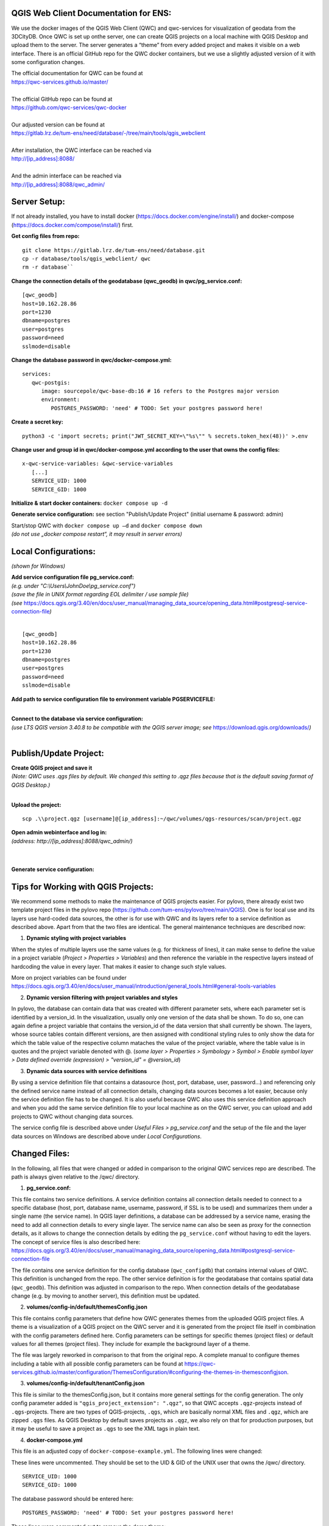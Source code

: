 --------------------------------------
QGIS Web Client Documentation for ENS:
--------------------------------------

We use the docker images of the QGIS Web Client (QWC) and qwc-services for visualization of geodata from the 3DCityDB.
Once QWC is set up onthe server, one can create QGIS projects on a local machine with QGIS Desktop and upload them to the server.
The server generates a “theme” from every added project and makes it visible on a web interface.
There is an official GitHub repo for the QWC docker containers, but we use a slightly adjusted version of it with some configuration changes.

| The official documentation for QWC can be found at
| https://qwc-services.github.io/master/
|
| The official GitHub repo can be found at
| https://github.com/qwc-services/qwc-docker
|
| Our adjusted version can be found at
| https://gitlab.lrz.de/tum-ens/need/database/-/tree/main/tools/qgis_webclient
|
| After installation, the QWC interface can be reached via
| http://[ip_address]:8088/
|
| And the admin interface can be reached via
| http://[ip_address]:8088/qwc_admin/

-------------
Server Setup:
-------------

If not already installed, you have to install docker (https://docs.docker.com/engine/install/) and docker-compose (https://docs.docker.com/compose/install/) first.

**Get config files from repo:**
::
   git clone https://gitlab.lrz.de/tum-ens/need/database.git
   cp -r database/tools/qgis_webclient/ qwc
   rm -r database``

**Change the connection details of the geodatabase (qwc_geodb) in qwc/pg_service.conf:**
::
   [qwc_geodb]
   host=10.162.28.86
   port=1230
   dbname=postgres
   user=postgres
   password=need
   sslmode=disable

**Change the database password in qwc/docker-compose.yml:**
::
   services:
      qwc-postgis:
         image: sourcepole/qwc-base-db:16 # 16 refers to the Postgres major version
         environment:
            POSTGRES_PASSWORD: 'need' # TODO: Set your postgres password here!

**Create a secret key:**
::
   python3 -c 'import secrets; print("JWT_SECRET_KEY=\"%s\"" % secrets.token_hex(48))' >.env

**Change user and group id in qwc/docker-compose.yml according to the user that owns the config files:**
::
   x-qwc-service-variables: &qwc-service-variables
      [...]
      SERVICE_UID: 1000
      SERVICE_GID: 1000

**Initialize & start docker containers:** ``docker compose up -d``

**Generate service configuration:** see section "Publish/Update Project" (initial username & password: admin)

| Start/stop QWC with ``docker compose up –d`` and ``docker compose down``
| *(do not use „docker compose restart“, it may result in server errors)*

---------------------
Local Configurations:
---------------------

*(shown for Windows)*

| **Add service configuration file pg_service.conf:**
| *(e.g. under "C:\\Users\\JohnDoe\\pg_service.conf")*
| *(save the file in UNIX format regarding EOL delimiter / use sample file)*
| *(see* https://docs.qgis.org/3.40/en/docs/user_manual/managing_data_source/opening_data.html#postgresql-service-connection-file\ *)*
|
::

   [qwc_geodb]
   host=10.162.28.86
   port=1230
   dbname=postgres
   user=postgres
   password=need
   sslmode=disable

**Add path to service configuration file to environment variable PGSERVICEFILE:**

.. image:: ../img/add_environment_variable.png

|
| **Connect to the database via service configuration:**
| *(use LTS QGIS version 3.40.8 to be compatible with the QGIS server image; see* https://download.qgis.org/downloads/\ *)*
|

|image1|\ |image2|

-----------------------
Publish/Update Project:
-----------------------

| **Create QGIS project and save it**
| *(Note: QWC uses .qgs files by default. We changed this setting to .qgz files because that is the default saving format of QGIS Desktop.)*
|
**Upload the project:**
::

   scp .\\project.qgz [username]@[ip_address]:~/qwc/volumes/qgs-resources/scan/project.qgz

| **Open admin webinterface and log in:**
| *(address: http://[ip_address]:8088/qwc_admin/)*
|

.. image:: ../img/login_qwc_admin.png

|
**Generate service configuration:**

.. image:: ../img/generate_service_configuration.png

------------------------------------
Tips for Working with QGIS Projects:
------------------------------------

We recommend some methods to make the maintenance of QGIS projects
easier. For pylovo, there already exist two template project files in
the pylovo repo (https://github.com/tum-ens/pylovo/tree/main/QGIS). One
is for local use and its layers use hard-coded data sources, the other
is for use with QWC and its layers refer to a service definition as
described above. Apart from that the two files are identical. The
general maintenance techniques are described now:

1. **Dynamic styling with project variables**

When the styles of multiple layers use the same values (e.g. for
thickness of lines), it can make sense to define the value in a
project variable (*Project > Properties > Variables*) and then
reference the variable in the respective layers instead of hardcoding
the value in every layer. That makes it easier to change such style
values.

More on project variables can be found under
https://docs.qgis.org/3.40/en/docs/user_manual/introduction/general_tools.html#general-tools-variables

2. **Dynamic version filtering with project variables and styles**

In pylovo, the database can contain data that was created with
different parameter sets, where each parameter set is identified by a
version_id. In the visualization, usually only one version of the
data shall be shown. To do so, one can again define a project
variable that contains the version_id of the data version that shall
currently be shown. The layers, whose source tables contain different
versions, are then assigned with conditional styling rules to only show the data for which the table value of the respective column mataches the value of the project variable, where the table value is in quotes and the project variable denoted with @.
(*some layer > Properties > Symbology > Symbol > Enable symbol layer > Data defined override (expression) > "version_id" = @version_id*)

3. **Dynamic data sources with service definitions**

By using a service definition file that contains a datasource (host,
port, database, user, password…) and referencing only the defined
service name instead of all connection details, changing data sources
becomes a lot easier, because only the service definition file has to
be changed. It is also useful because QWC also uses this service
definition approach and when you add the same service definition file
to your local machine as on the QWC server, you can upload and add
projects to QWC without changing data sources.

The service config file is described above under *Useful Files >
pg_service.conf* and the setup of the file and the layer data sources
on Windows are described above under *Local Configurations*.

.. |image1| image:: ../img/add_postgres_layer.png
.. |image2| image:: ../img/add_service_name.png

--------------
Changed Files:
--------------

In the following, all files that were changed or added in comparison to the original QWC services repo are described.
The path is always given relative to the /qwc/ directory.

1. **pg_service.conf:**

This file contains two service definitions. A service definition
contains all connection details needed to connect to a specific database
(host, port, database name, username, password, if SSL is to be used)
and summarizes them under a single name (the service name). In QGIS
layer definitions, a database can be addressed by a service name,
erasing the need to add all connection details to every single layer.
The service name can also be seen as proxy for the connection details,
as it allows to change the connection details by editing the
``pg_service.conf`` without having to edit the layers. The concept of
service files is also described here:
https://docs.qgis.org/3.40/en/docs/user_manual/managing_data_source/opening_data.html#postgresql-service-connection-file

The file contains one service definition for the config database
(``qwc_configdb``) that contains internal values of QWC. This definition is
unchanged from the repo. The other service definition is for the geodatabase that contains
spatial data (``qwc_geodb``). This definition was adjusted in comparison to
the repo. When connection details of the geodatabase change (e.g. by
moving to another server), this definition must be updated.

2. **volumes/config-in/default/themesConfig.json**

This file contains config parameters that define how QWC generates
themes from the uploaded QGIS project files. A theme is a visualization
of a QGIS project on the QWC server and it is generated from the project
file itself in combination with the config parameters defined here.
Config parameters can be settings for specific themes (project files) or
default values for all themes (project files). They include for example
the background layer of a theme.

The file was largely reworked in comparison to that from the original repo.
A complete manual to configure themes including a table with all possible config parameters can be found at
`https://qwc-services.github.io/master/configuration/ThemesConfiguration/#configuring-the-themes-in-themesconfigjson <https://qwc-services.github.io/master/configuration/ThemesConfiguration/%23configuring-the-themes-in-themesconfigjson>`__.

3. **volumes/config-in/default/tenantConfig.json**

This file is similar to the themesConfig.json, but it contains more general settings for the config generation.
The only config parameter added is ``"qgis_project_extension": ".qgz"``, so that QWC accepts ``.qgz``-projects instead of ``.qgs``-projects.
There are two types of QGIS-projects, ``.qgs``, which are basically normal XML files and ``.qgz``, which are zipped ``.qgs`` files.
As QGIS Desktop by default saves projects as ``.qgz``, we also rely on that for production purposes, but it may be useful to save a project as ``.qgs`` to see the XML tags in plain text.

4. **docker-compose.yml**

This file is an adjusted copy of ``docker-compose-example.yml``.
The following lines were changed:

These lines were uncommented. They should be set to the UID & GID of the UNIX user that owns the /qwc/ directory.
::

   SERVICE_UID: 1000
   SERVICE_GID: 1000

The database password should be entered here:
::

   POSTGRES_PASSWORD: 'need' # TODO: Set your postgres password here!

These lines were commented out to remove the demo theme:
::

   #- ./volumes/demo-data/setup-demo-data.sh:/docker-entrypoint-initdb.d/2_setup-demo-data.sh
   [...]
   #- ./volumes/demo-data/setup-demo-data-permissions.sh:/tmp/extra-init.d/setup-demo-data-permissions.sh

This line was added to set the QGIS project file extension (see above: 3. volumes/config-in/default/tenantConfig.json):
::

   QGIS_PROJECT_SUFFIX: 'qgz'

This line was added to enable multithread rendering of the map viewer for increased performance:
::

   QGIS_SERVER_PARALLEL_RENDERING: 1

5. **api-gateway/nginx.conf**

This file is an exact copy of ``api-gateway/nginx-example.conf``.

6. **volumes/qgs-resources/scan/pylovo.qgz**

This is a prepared QGIS project file for visualization of data belonging to the pylovo tool.
More project files can be created in QGIS Desktop and then added to the ``/scan/`` folder for other projects/purposes.
The files are automatically scanned and respective themes within QWC are generated when the the service configuration is generated over the admin interface (see section "Publish/Update Project").

7. **volumes/qwc2/assets/img/mapthumbs/pylovo.png**

This is the thumbnail picture for the pylovo theme.
For other themes, thumbnails can also be added to the ``/mapthumbs/`` folder.
The file name of the thumbnail picture must always equal the name of the project file from which the theme is generated.

